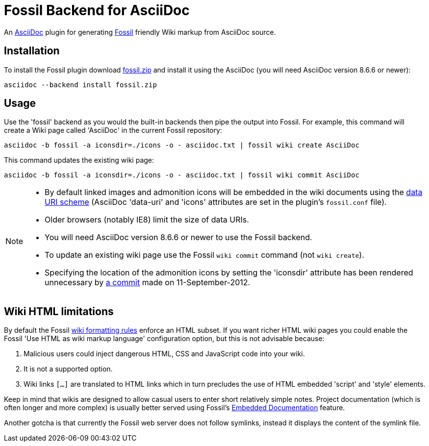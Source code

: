 = Fossil Backend for AsciiDoc


An http://www.methods.co.nz/asciidoc/[AsciiDoc] plugin for generating
http://www.fossil-scm.org[Fossil] friendly Wiki markup from AsciiDoc
source.


== Installation
To install the Fossil plugin download
https://github.com/downloads/srackham/asciidoc-fossil-backend/fossil.zip[fossil.zip]
and install it using the AsciiDoc (you will need AsciiDoc version
8.6.6 or newer):

  asciidoc --backend install fossil.zip


== Usage
Use the 'fossil' backend as you would the built-in backends then pipe
the output into Fossil. For example, this command will create a Wiki
page called 'AsciiDoc' in the current Fossil repository:

  asciidoc -b fossil -a iconsdir=./icons -o - asciidoc.txt | fossil wiki create AsciiDoc

This command updates the existing wiki page:

  asciidoc -b fossil -a iconsdir=./icons -o - asciidoc.txt | fossil wiki commit AsciiDoc

[NOTE]
--
- By default linked images and admonition icons will be embedded in
  the wiki documents using the
  https://en.wikipedia.org/wiki/Data_URI_scheme[data URI scheme]
  (AsciiDoc 'data-uri' and 'icons' attributes are set in the
  plugin's `fossil.conf` file).
- Older browsers (notably IE8) limit the size of data URIs.
- You will need AsciiDoc version 8.6.6 or newer to use the Fossil
  backend.
- To update an existing wiki page use the Fossil `wiki commit` command
  (not `wiki create`).
- Specifying the location of the admonition icons by setting the
  'iconsdir' attribute has been rendered unnecessary by
  https://code.google.com/p/asciidoc/source/detail?r=dd07b38888fdfe8cd80d18f12aa7d21e3dd11eb6[a
  commit] made on 11-September-2012.

--


== Wiki HTML limitations
By default the Fossil http://fossil-scm.org/xfer/wiki_rules[wiki
formatting rules] enforce an HTML subset. If you want richer HTML
wiki pages you could enable the Fossil 'Use HTML as wiki markup language'
configuration option, but this is not advisable because:

. Malicious users could inject dangerous HTML, CSS and JavaScript code
  into your wiki.
. It is not a supported option.
. Wiki links `[...]` are translated to HTML links which in turn
  precludes the use of HTML embedded 'script' and 'style' elements.

Keep in mind that wikis are designed  to allow casual users to enter
short relatively simple notes. Project documentation (which is
often longer and more complex) is usually better served using
Fossil's
http://www.fossil-scm.org/index.html/doc/tip/www/embeddeddoc.wiki[Embedded
Documentation] feature.

Another gotcha is that currently the Fossil web server does not follow
symlinks, instead it displays the content of the symlink file.
